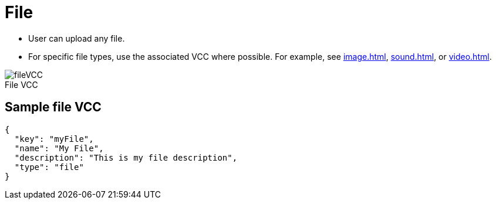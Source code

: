 = File
:page-slug: file
:page-description: Standard VCC for uploading a file.
:figure-caption!:

* User can
//tag::description[]
upload any file.
//end::description[]
* For specific file types, use the associated VCC where possible.
For example, see <<image#>>, <<sound#>>, or <<video#>>.

image::fileVCC.png[title="File VCC"]

== Sample file VCC

[source,json]
----
{
  "key": "myFile",
  "name": "My File",
  "description": "This is my file description",
  "type": "file"
}
----
